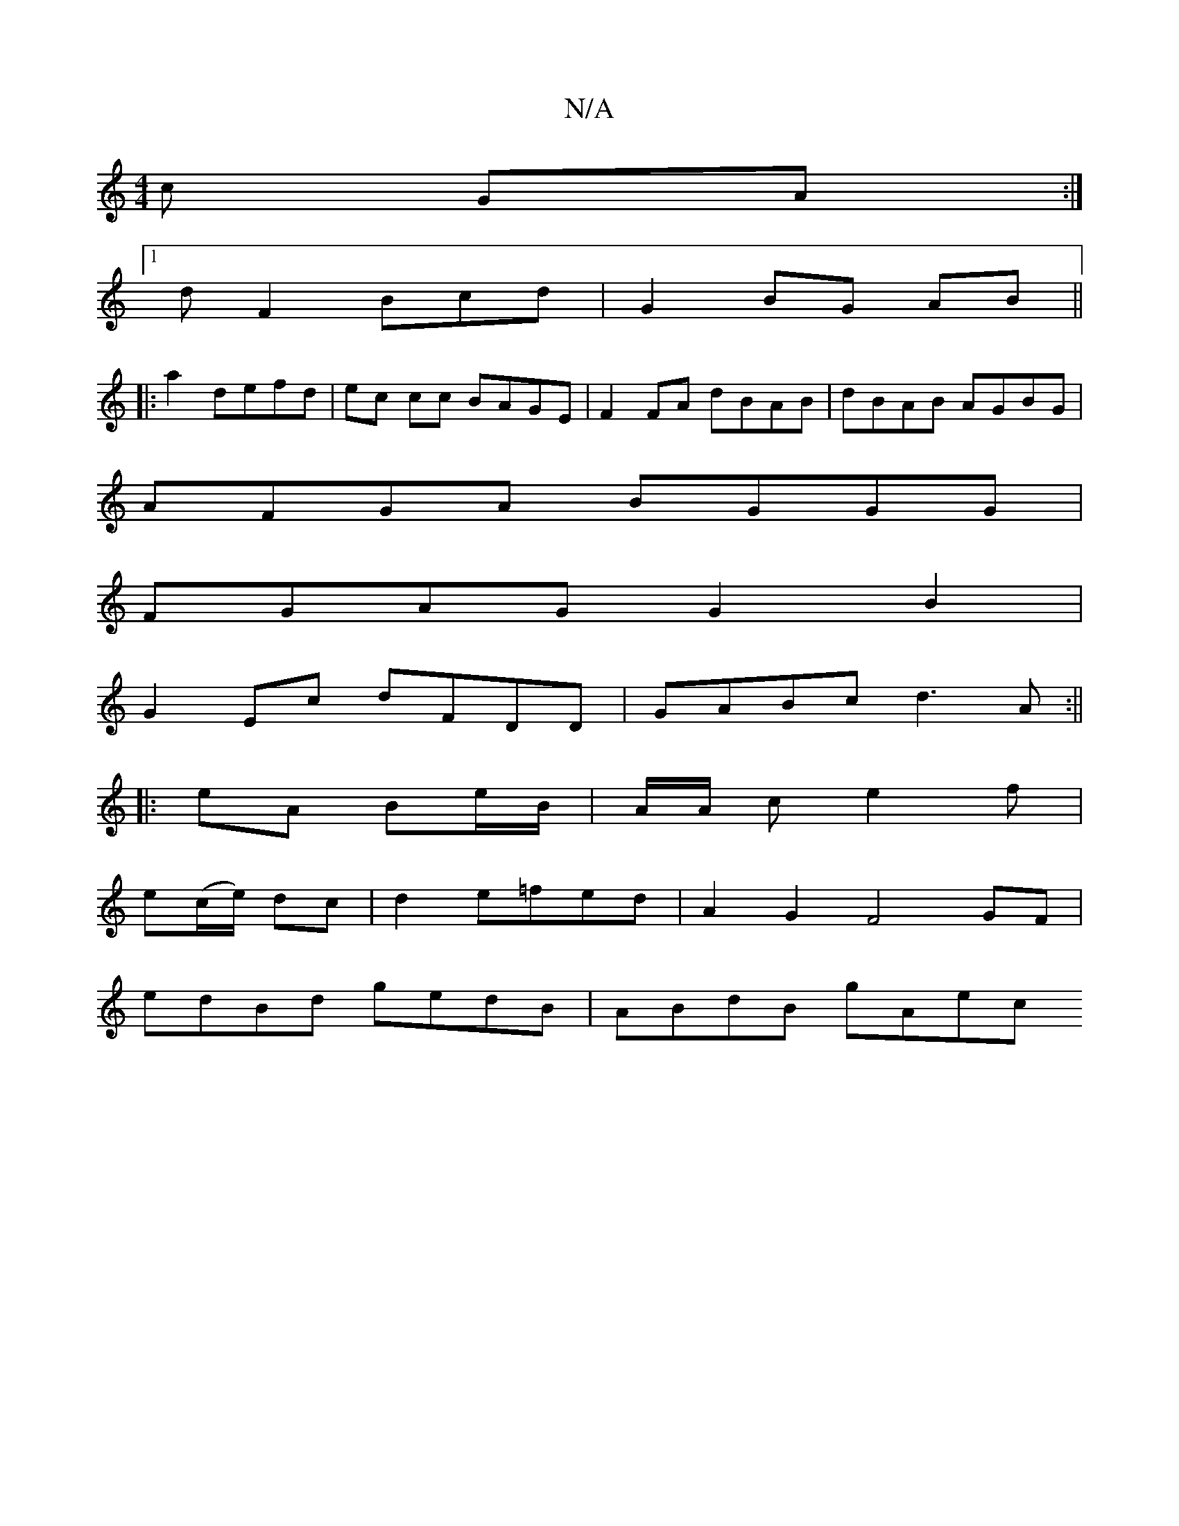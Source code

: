 X:1
T:N/A
M:4/4
R:N/A
K:Cmajor
c GA:|
[1 dF2 Bcd | G2 BG AB||
|:a2 defd|ec cc BAGE|F2FA dBAB|dBAB AGBG|
AFGA BGGG|
FGAG G2B2|
G2Ec dFDD|GABc d3A:||
|: eA Be/B/ | A/2A/2 ce2 f |
e(c/e/) dc | d2 e=fed | A2G2 F4GF|
edBd gedB|ABdB gAec